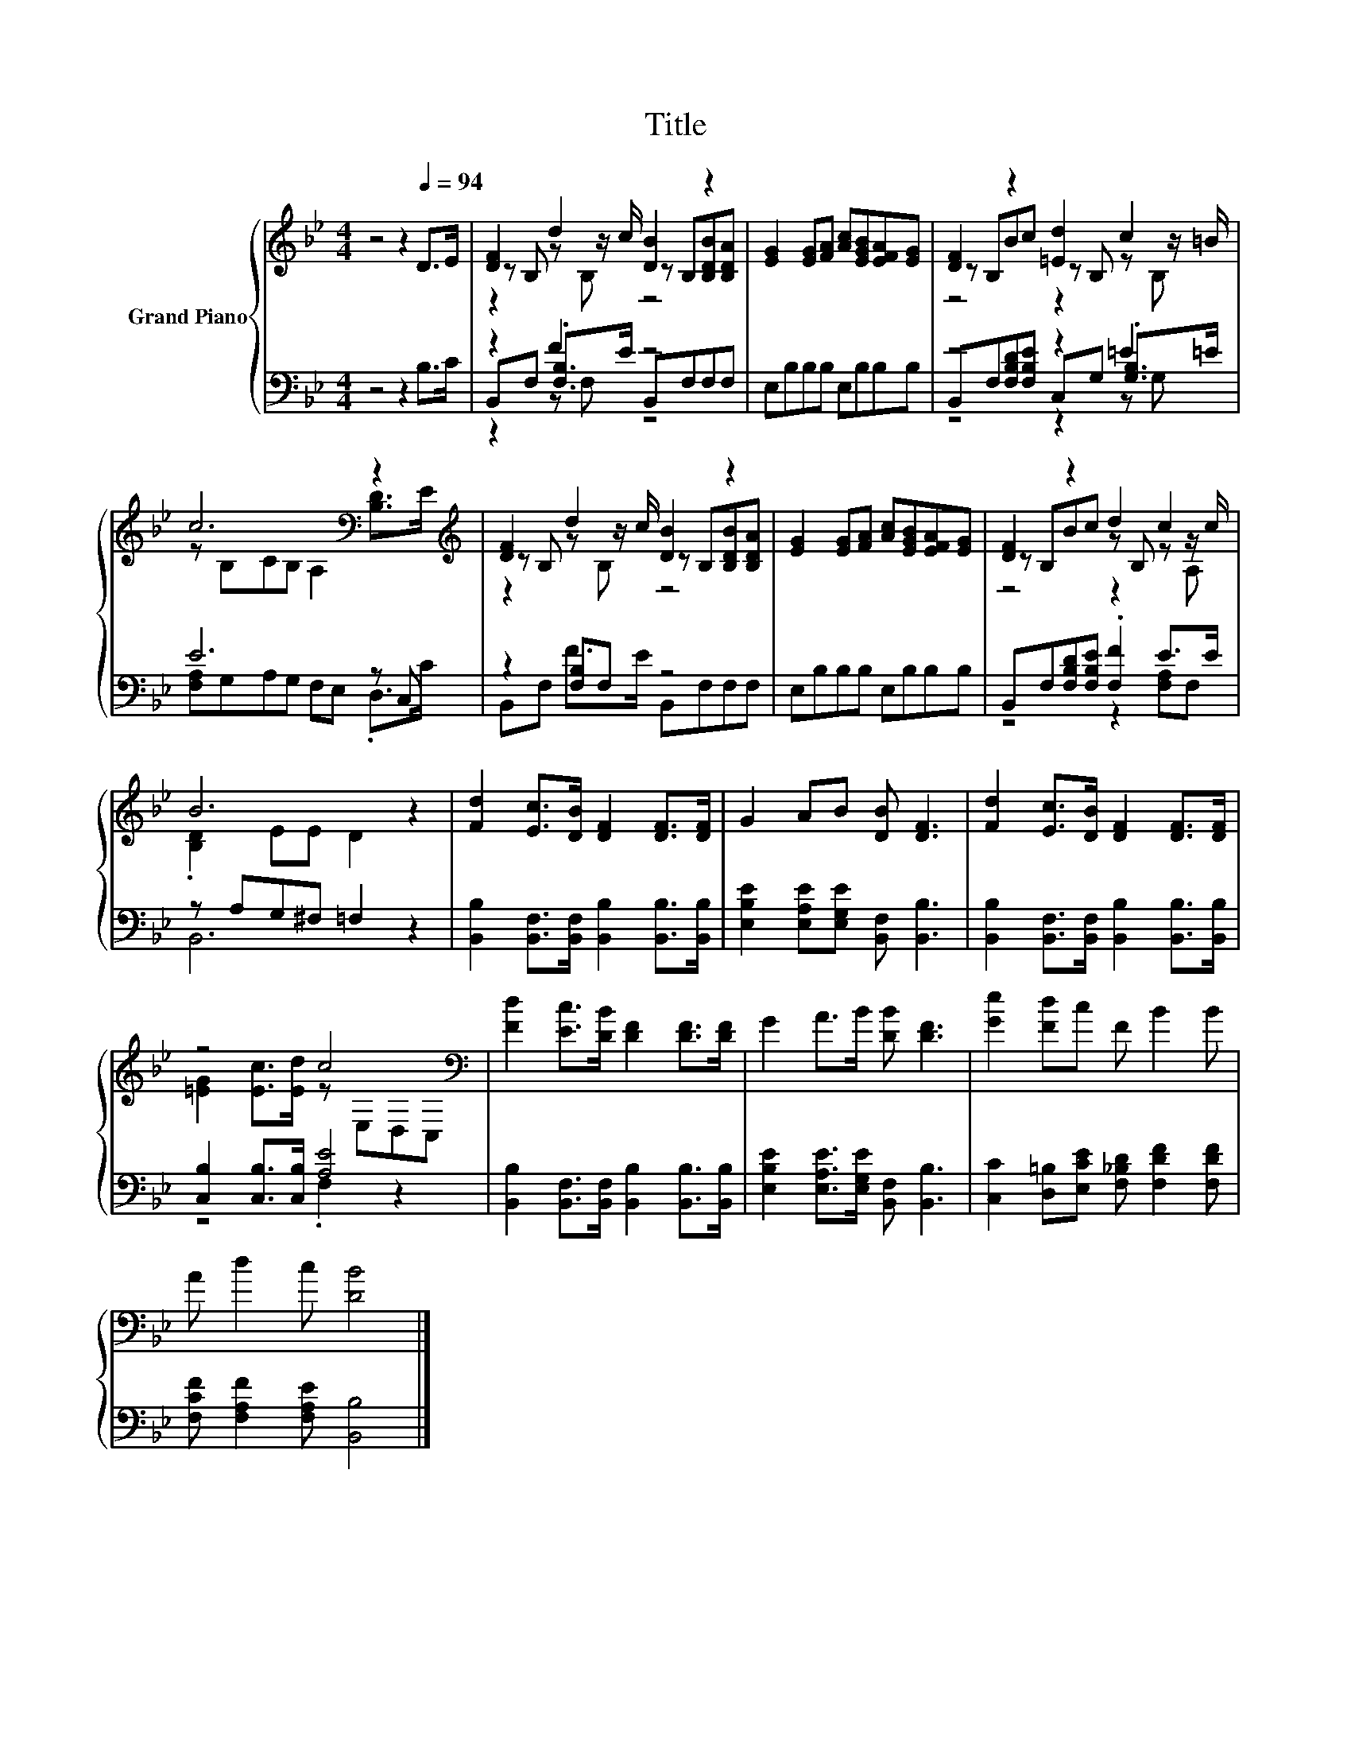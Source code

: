 X:1
T:Title
%%score { ( 1 3 4 ) | ( 2 5 6 ) }
L:1/8
M:4/4
K:Bb
V:1 treble nm="Grand Piano"
V:3 treble 
V:4 treble 
V:2 bass 
V:5 bass 
V:6 bass 
V:1
 z4 z2[Q:1/4=94] D>E | [DF]2 d2 [DB]2 z2 | [EG]2 [EG][FA] [Ac][EGB][EFA][EG] | [DF]2 z2 [=Ed]2 c2 | %4
 c6[K:bass] z2[K:treble] | [DF]2 d2 [DB]2 z2 | [EG]2 [EG][FA] [Ac][EGB][EFA][EG] | [DF]2 z2 d2 c2 | %8
 B6 z2 | [Fd]2 [Ec]>[DB] [DF]2 [DF]>[DF] | G2 AB [DB] [DF]3 | [Fd]2 [Ec]>[DB] [DF]2 [DF]>[DF] | %12
 z4 c4[K:bass] | [Fd]2 [Ec]>[DB] [DF]2 [DF]>[DF] | G2 A>B [DB] [DF]3 | [Ge]2 [Fd]c F B2 B | %16
 A d2 c [DB]4 |] %17
V:2
 z4 z2 B,>C | z2 F2 z4 | E,B,B,B, E,B,B,B, | z4 z2 =E2 | E6 z C, | z2 [F,B,]F, z4 | %6
 E,B,B,B, E,B,B,B, | B,,F,[F,B,D][F,B,E] .[F,F]2 E>E | z A,G,^F, =F,2 z2 | %9
 [B,,B,]2 [B,,F,]>[B,,F,] [B,,B,]2 [B,,B,]>[B,,B,] | [E,B,E]2 [E,A,E][E,G,E] [B,,F,] [B,,B,]3 | %11
 [B,,B,]2 [B,,F,]>[B,,F,] [B,,B,]2 [B,,B,]>[B,,B,] | [C,B,]2 [C,B,]>[C,B,] [A,E]4 | %13
 [B,,B,]2 [B,,F,]>[B,,F,] [B,,B,]2 [B,,B,]>[B,,B,] | [E,B,E]2 [E,A,E]>[E,G,E] [B,,F,] [B,,B,]3 | %15
 [C,C]2 [D,=B,][E,CE] [F,_B,D] [F,DF]2 [F,DF] | [F,CF] [F,A,F]2 [F,A,E] [B,,B,]4 |] %17
V:3
 x8 | z B, z z/ c/ z B,[B,DB][B,DA] | x8 | z B,Bc z B, z z/ =B/ | %4
 z[K:bass] B,CB, A,2 [B,D]>[K:treble]E | z B, z z/ c/ z B,[B,DB][B,DA] | x8 | z B,Bc z B, z z/ c/ | %8
 .[B,D]2 EE D2 z2 | x8 | x8 | x8 | [=EG]2 [Ec]>[Ed] z[K:bass] E,D,C, | x8 | x8 | x8 | x8 |] %17
V:4
 x8 | z2 z B, z4 | x8 | z4 z2 z B, | x[K:bass] x13/2[K:treble] x/ | z2 z B, z4 | x8 | z4 z2 z A, | %8
 x8 | x8 | x8 | x8 | x5[K:bass] x3 | x8 | x8 | x8 | x8 |] %17
V:5
 x8 | B,,F, .[F,B,]>E B,,F,F,F, | x8 | B,,F,[F,B,D][F,B,E] C,G, .[G,B,]>=E | %4
 [F,A,]G,A,G, F,E, .D,>C | B,,F, F>E B,,F,F,F, | x8 | z4 z2 [F,A,]F, | B,,6 z2 | x8 | x8 | x8 | %12
 z4 .F,2 z2 | x8 | x8 | x8 | x8 |] %17
V:6
 x8 | z2 z F, z4 | x8 | z4 z2 z G, | x8 | x8 | x8 | x8 | x8 | x8 | x8 | x8 | x8 | x8 | x8 | x8 | %16
 x8 |] %17

